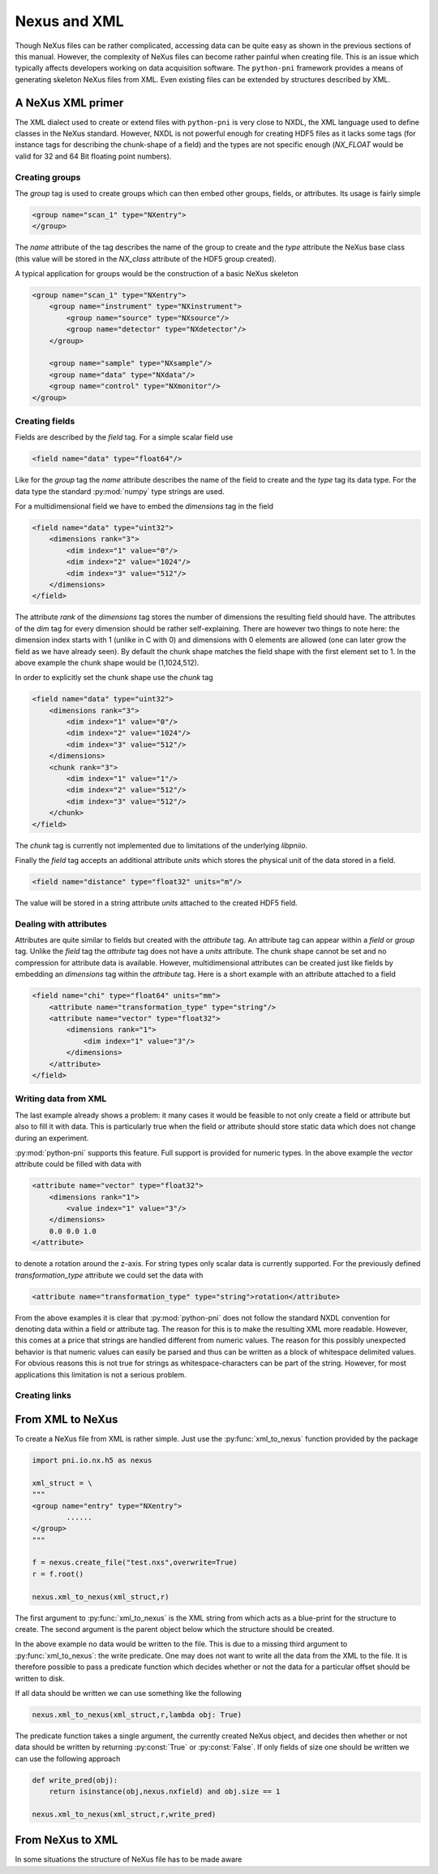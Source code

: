 Nexus and XML 
=============

Though NeXus files can be rather complicated, accessing data can be quite easy
as shown in the previous sections of this manual. 
However, the complexity of NeXus files can become rather painful when creating
file. This is an issue which typically affects developers working on data
acquisition software. 
The ``python-pni`` framework provides a means of generating skeleton NeXus
files from XML. Even existing files can be extended by structures described by
XML. 

A NeXus XML primer 
------------------

The XML dialect used to create or extend files with ``python-pni`` is very
close to NXDL, the XML language used to define classes in the NeXus standard. 
However, NXDL is not powerful enough for creating HDF5 files as it lacks some
tags (for instance tags for describing the chunk-shape of a field) and 
the types are not specific enough (`NX_FLOAT` would be valid for 32 and 64 Bit
floating point numbers). 

Creating groups
~~~~~~~~~~~~~~~

The `group` tag is used to create groups which can then embed other groups,
fields, or attributes. Its usage is fairly simple

.. code-block:: xml

    <group name="scan_1" type="NXentry">
    </group>

The `name` attribute of the tag describes the name of the group to create 
and the `type` attribute the NeXus base class (this value will be stored in the 
`NX_class` attribute of the HDF5 group created).

A typical application for groups would be the construction of a basic NeXus
skeleton 

.. code-block:: xml

    <group name="scan_1" type="NXentry">
        <group name="instrument" type="NXinstrument">
            <group name="source" type="NXsource"/>
            <group name="detector" type="NXdetector"/>
        </group>

        <group name="sample" type="NXsample"/>
        <group name="data" type="NXdata"/>
        <group name="control" type="NXmonitor"/>
    </group>


Creating fields
~~~~~~~~~~~~~~~

Fields are described by the `field` tag. For a simple scalar field use 

.. code-block:: xml

    <field name="data" type="float64"/>

Like for the `group` tag the `name` attribute describes the name of the field
to create and the `type` tag its data type. For the data type the standard
:py:mod:`numpy` type strings are used.

For a multidimensional field we have to embed the `dimensions` tag in the field 

.. code-block:: xml

    <field name="data" type="uint32">
        <dimensions rank="3">
            <dim index="1" value="0"/>
            <dim index="2" value="1024"/>
            <dim index="3" value="512"/>
        </dimensions>
    </field>

The attribute `rank` of the `dimensions` tag stores the number of dimensions
the resulting field should have. The attributes of the `dim` tag for every
dimension should be rather self-explaining. There are however two things to
note here: the dimension index starts with 1 (unlike in C with 0) and
dimensions with 0 elements are allowed (one can later grow the field as we have
already seen). By default the chunk shape matches the field shape with the
first element set to 1. In the above example the chunk shape would be
(1,1024,512). 

In order to explicitly set the chunk shape use the `chunk` tag 

.. code-block:: xml
    
    <field name="data" type="uint32">
        <dimensions rank="3">
            <dim index="1" value="0"/>
            <dim index="2" value="1024"/>
            <dim index="3" value="512"/>
        </dimensions>
        <chunk rank="3">
            <dim index="1" value="1"/>
            <dim index="2" value="512"/>
            <dim index="3" value="512"/>
        </chunk>
    </field>

The `chunk` tag is currently not implemented due to limitations of the
underlying `libpniio`. 

Finally the `field` tag accepts an additional attribute `units` which stores
the physical unit of the data stored in a field. 

.. code-block:: xml

    <field name="distance" type="float32" units="m"/>

The value will be stored in a string attribute `units` attached to the created
HDF5 field. 


Dealing with attributes
~~~~~~~~~~~~~~~~~~~~~~~

Attributes are quite similar to fields but created with the `attribute` tag. 
An attribute tag can appear within a `field` or `group` tag. Unlike the `field`
tag the `attribute` tag does not have a `units` attribute. 
The chunk shape cannot be set and no compression for attribute data is
available. 
However, multidimensional attributes can be created just like fields by
embedding an `dimensions` tag within the `attribute` tag.  
Here is a short example with an attribute attached to a field

.. code-block:: xml

    <field name="chi" type="float64" units="mm">
        <attribute name="transformation_type" type="string"/>
        <attribute name="vector" type="float32">
            <dimensions rank="1"> 
                <dim index="1" value="3"/>
            </dimensions>
        </attribute>
    </field>

Writing data from XML
~~~~~~~~~~~~~~~~~~~~~

The last example already shows a problem: it many cases it would be feasible to 
not only create a field or attribute but also to fill it with data. This is
particularly true when the field or attribute should store static data which
does not change during an experiment. 

:py:mod:`python-pni` supports this feature. Full support is provided for 
numeric types. In the above example the `vector` attribute could be filled with
data with

.. code-block:: xml

    <attribute name="vector" type="float32">
        <dimensions rank="1">
            <value index="1" value="3"/> 
        </dimensions>
        0.0 0.0 1.0
    </attribute>

to denote a rotation around the z-axis. For string types only scalar data is
currently supported. For the previously defined `transformation_type` attribute 
we could set the data with 

.. code-block:: xml

    <attribute name="transformation_type" type="string">rotation</attribute> 

From the above examples it is clear that :py:mod:`python-pni` does not follow
the standard NXDL convention for denoting data within a field or attribute tag. 
The reason for this is to make the resulting XML more readable. 
However, this comes at a price that strings are handled different from numeric
values. The reason for this possibly unexpected behavior is that numeric values
can easily be parsed and thus can be written as a block of whitespace delimited
values. For obvious reasons this is not true for strings as
whitespace-characters can be part of the string. However, for most applications 
this limitation is not a serious problem.

Creating links
~~~~~~~~~~~~~~



From XML to NeXus
-----------------

To create a NeXus file from XML is rather simple. Just use the
:py:func:`xml_to_nexus` function provided by the package 

.. code-block:: python

    import pni.io.nx.h5 as nexus

    xml_struct = \
    """
    <group name="entry" type="NXentry">
            ......
    </group>
    """

    f = nexus.create_file("test.nxs",overwrite=True)
    r = f.root()

    nexus.xml_to_nexus(xml_struct,r)

The first argument to :py:func:`xml_to_nexus` is the XML string from which acts
as a blue-print for the structure to create. The second argument is the parent
object below which the structure should be created. 

In the above example no data would be written to the file. This is due to a
missing third argument to :py:func:`xml_to_nexus`: the write predicate. 
One may does not want to write all the data from the XML to the file. It is
therefore possible to pass a predicate function which decides whether or not
the data for a particular offset should be written to disk. 

If all data should be written we can use something like the following 

.. code-block:: python
    
    nexus.xml_to_nexus(xml_struct,r,lambda obj: True)

The predicate function takes a single argument, the currently created NeXus
object, and decides then whether or not data should be written by returning
:py:const:`True` or :py:const:`False`.
If only fields of size one should be written we can use the following approach 

.. code-block:: python

    def write_pred(obj):
        return isinstance(obj,nexus.nxfield) and obj.size == 1

    nexus.xml_to_nexus(xml_struct,r,write_pred)


From NeXus to XML
-----------------

In some situations the structure of NeXus file has to be made aware 


